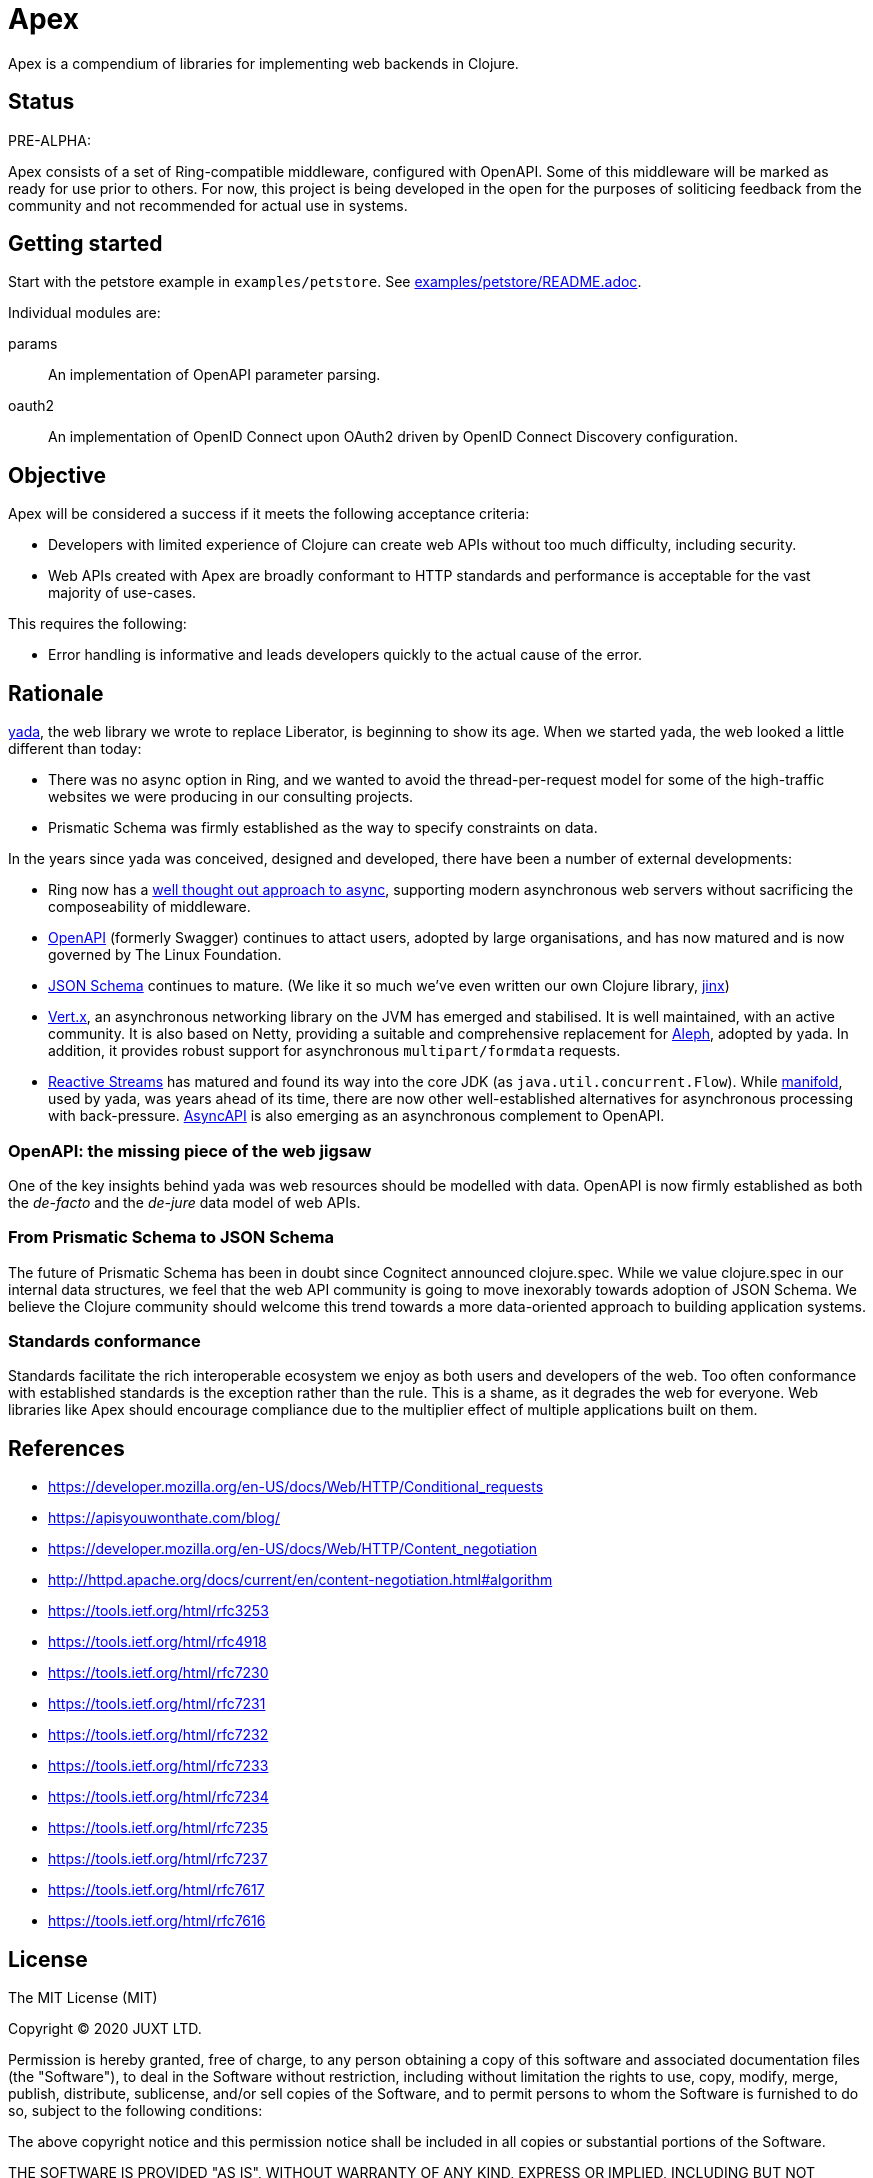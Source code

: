 = Apex

Apex is a compendium of libraries for implementing web backends in
Clojure.

== Status

PRE-ALPHA:

Apex consists of a set of Ring-compatible middleware, configured with
OpenAPI. Some of this middleware will be marked as ready for use prior
to others. For now, this project is being developed in the open for
the purposes of soliticing feedback from the community and not
recommended for actual use in systems.

== Getting started

Start with the petstore example in `examples/petstore`. See
link:examples/petstore/README.adoc[].

Individual modules are:

params:: An implementation of OpenAPI parameter parsing.

oauth2:: An implementation of OpenID Connect upon OAuth2 driven by OpenID Connect Discovery configuration.

== Objective

Apex will be considered a success if it meets the following acceptance
criteria:

* Developers with limited experience of Clojure can create web APIs
  without too much difficulty, including security.

* Web APIs created with Apex are broadly conformant to HTTP standards
  and performance is acceptable for the vast majority of use-cases.

This requires the following:

* Error handling is informative and leads developers quickly to the
  actual cause of the error.

== Rationale

https://github.com/juxt/yada[yada], the web library we wrote to
replace Liberator, is beginning to show its age. When we started yada,
the web looked a little different than today:

* There was no async option in Ring, and we wanted to avoid the
  thread-per-request model for some of the high-traffic websites we
  were producing in our consulting projects.

* Prismatic Schema was firmly established as the way to specify
  constraints on data.

In the years since yada was conceived, designed and developed, there
have been a number of external developments:

* Ring now has a
  https://github.com/ring-clojure/ring/blob/master/SPEC[well thought
  out approach to async], supporting modern asynchronous web servers
  without sacrificing the composeability of middleware.

* https://www.openapis.org/[OpenAPI] (formerly Swagger) continues to
  attact users, adopted by large organisations, and has now matured
  and is now governed by The Linux Foundation.

* https://json-schema.org/[JSON Schema] continues to mature. (We like
  it so much we've even written our own Clojure library,
  https://github.com/juxt/jinx[jinx])

* https://vertx.io/[Vert.x], an asynchronous networking library on the
  JVM has emerged and stabilised. It is well maintained, with an
  active community. It is also based on Netty, providing a suitable
  and comprehensive replacement for
  https://github.com/ztellman/aleph[Aleph], adopted by yada. In
  addition, it provides robust support for asynchronous
  `multipart/formdata` requests.

* http://www.reactive-streams.org/[Reactive Streams] has matured and
  found its way into the core JDK (as
  `java.util.concurrent.Flow`). While
  https://github.com/ztellman/manifold[manifold], used by yada, was
  years ahead of its time, there are now other well-established
  alternatives for asynchronous processing with
  back-pressure. https://www.asyncapi.com/[AsyncAPI] is also emerging
  as an asynchronous complement to OpenAPI.

=== OpenAPI: the missing piece of the web jigsaw

One of the key insights behind yada was web resources should be
modelled with data. OpenAPI is now firmly established as both the
_de-facto_ and the _de-jure_ data model of web APIs.

=== From Prismatic Schema to JSON Schema

The future of Prismatic Schema has been in doubt since Cognitect
announced clojure.spec. While we value clojure.spec in our internal
data structures, we feel that the web API community is going to move
inexorably towards adoption of JSON Schema. We believe the Clojure
community should welcome this trend towards a more data-oriented
approach to building application systems.

=== Standards conformance

Standards facilitate the rich interoperable ecosystem we enjoy as both
users and developers of the web. Too often conformance with
established standards is the exception rather than the rule. This is a
shame, as it degrades the web for everyone. Web libraries like Apex
should encourage compliance due to the multiplier effect of multiple
applications built on them.

== References

* https://developer.mozilla.org/en-US/docs/Web/HTTP/Conditional_requests
* https://apisyouwonthate.com/blog/
* https://developer.mozilla.org/en-US/docs/Web/HTTP/Content_negotiation
* http://httpd.apache.org/docs/current/en/content-negotiation.html#algorithm
* https://tools.ietf.org/html/rfc3253
* https://tools.ietf.org/html/rfc4918
* https://tools.ietf.org/html/rfc7230
* https://tools.ietf.org/html/rfc7231
* https://tools.ietf.org/html/rfc7232
* https://tools.ietf.org/html/rfc7233
* https://tools.ietf.org/html/rfc7234
* https://tools.ietf.org/html/rfc7235
* https://tools.ietf.org/html/rfc7237
* https://tools.ietf.org/html/rfc7617
* https://tools.ietf.org/html/rfc7616


== License

The MIT License (MIT)

Copyright © 2020 JUXT LTD.

Permission is hereby granted, free of charge, to any person obtaining a copy of this software and associated documentation files (the "Software"), to deal in the Software without restriction, including without limitation the rights to use, copy, modify, merge, publish, distribute, sublicense, and/or sell copies of the Software, and to permit persons to whom the Software is furnished to do so, subject to the following conditions:

The above copyright notice and this permission notice shall be included in all copies or substantial portions of the Software.

THE SOFTWARE IS PROVIDED "AS IS", WITHOUT WARRANTY OF ANY KIND, EXPRESS OR IMPLIED, INCLUDING BUT NOT LIMITED TO THE WARRANTIES OF MERCHANTABILITY, FITNESS FOR A PARTICULAR PURPOSE AND NONINFRINGEMENT. IN NO EVENT SHALL THE AUTHORS OR COPYRIGHT HOLDERS BE LIABLE FOR ANY CLAIM, DAMAGES OR OTHER LIABILITY, WHETHER IN AN ACTION OF CONTRACT, TORT OR OTHERWISE, ARISING FROM, OUT OF OR IN CONNECTION WITH THE SOFTWARE OR THE USE OR OTHER DEALINGS IN THE SOFTWARE.
